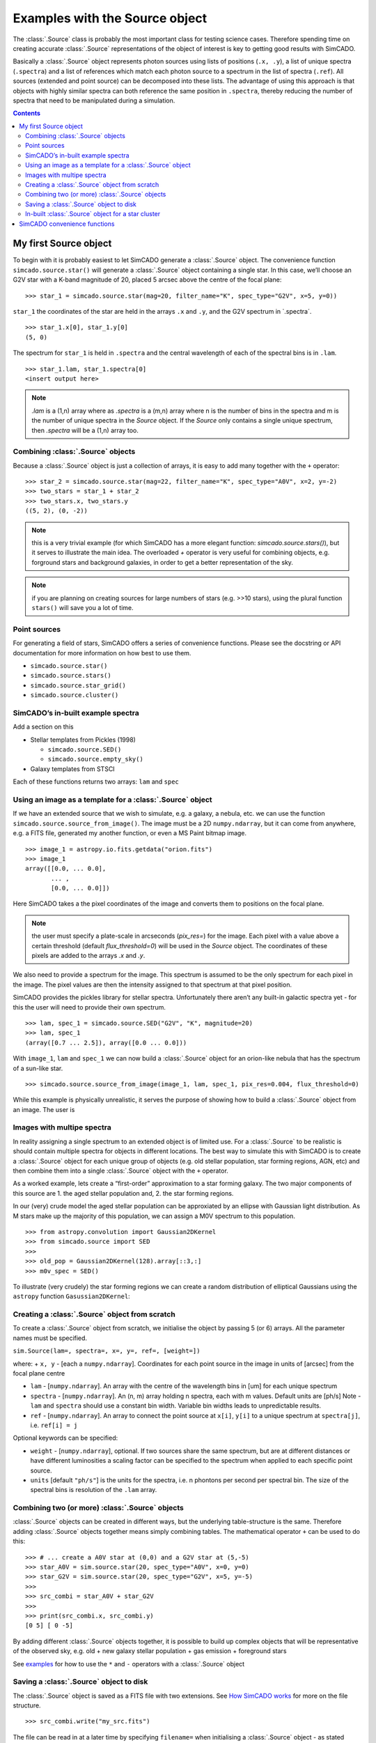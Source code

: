 Examples with the Source object
===============================

The :class:`.Source` class is probably the most important class for testing
science cases. Therefore spending time on creating accurate :class:`.Source`
representations of the object of interest is key to getting good results
with SimCADO.

Basically a :class:`.Source` object represents photon sources using lists of
positions (``.x, .y``), a list of unique spectra (``.spectra``) and a
list of references which match each photon source to a spectrum in the
list of spectra (``.ref``). All sources (extended and point source) can
be decomposed into these lists. The advantage of using this approach is
that objects with highly similar spectra can both reference the same
position in ``.spectra``, thereby reducing the number of spectra that
need to be manipulated during a simulation.

.. contents::


My first Source object
----------------------

To begin with it is probably easiest to let SimCADO generate a
:class:`.Source` object. The convenience function ``simcado.source.star()``
will generate a :class:`.Source` object containing a single star. In this
case, we’ll choose an G2V star with a K-band magnitude of 20, placed 5
arcsec above the centre of the focal plane:

::

    >>> star_1 = simcado.source.star(mag=20, filter_name="K", spec_type="G2V", x=5, y=0))

``star_1`` the coordinates of the star are held in the arrays ``.x`` and
``.y``, and the G2V spectrum in \`.spectra´.

::

    >>> star_1.x[0], star_1.y[0]
    (5, 0)

The spectrum for ``star_1`` is held in ``.spectra`` and the central
wavelength of each of the spectral bins is in ``.lam``.

::

    >>> star_1.lam, star_1.spectra[0]
    <insert output here>

.. note::
    `.lam` is a (1,n) array where as `.spectra` is a (m,n) array where n is the number of bins in the spectra and m is the number of unique spectra in the `Source` object. If the `Source` only contains a single unique spectrum, then `.spectra` will be a (1,n) array too.

Combining :class:`.Source` objects
~~~~~~~~~~~~~~~~~~~~~~~~~~~~~~~~~~~

Because a :class:`.Source` object is just a collection of arrays, it is easy
to add many together with the ``+`` operator:

::

    >>> star_2 = simcado.source.star(mag=22, filter_name="K", spec_type="A0V", x=2, y=-2)
    >>> two_stars = star_1 + star_2
    >>> two_stars.x, two_stars.y
    ((5, 2), (0, -2))

.. note::
    this is a very trivial example (for which SimCADO has a more elegant function: `simcado.source.stars()`), but it serves to illustrate the main idea. The overloaded `+` operator is very useful for combining objects, e.g. forground stars and background galaxies, in order to get a better representation of the sky.

.. note::
    if you are planning on creating sources for large numbers of stars (e.g. >>10 stars), using the plural function ``stars()`` will save you a lot of time.

Point sources
~~~~~~~~~~~~~

For generating a field of stars, SimCADO offers a series of convenience
functions. Please see the docstring or API documentation for more
information on how best to use them.

-  ``simcado.source.star()``
-  ``simcado.source.stars()``
-  ``simcado.source.star_grid()``
-  ``simcado.source.cluster()``

SimCADO’s in-built example spectra
~~~~~~~~~~~~~~~~~~~~~~~~~~~~~~~~~~

Add a section on this

-  Stellar templates from Pickles (1998)

   -  ``simcado.source.SED()``
   -  ``simcado.source.empty_sky()``

-  Galaxy templates from STSCI

Each of these functions returns two arrays: ``lam`` and ``spec``

Using an image as a template for a :class:`.Source` object
~~~~~~~~~~~~~~~~~~~~~~~~~~~~~~~~~~~~~~~~~~~~~~~~~~~~~~~~~~~

If we have an extended source that we wish to simulate, e.g. a galaxy, a
nebula, etc. we can use the function
``simcado.source.source_from_image()``. The image must be a 2D
``numpy.ndarray``, but it can come from anywhere, e.g. a FITS file,
generated my another function, or even a MS Paint bitmap image.

::

    >>> image_1 = astropy.io.fits.getdata("orion.fits")
    >>> image_1
    array([[0.0, ... 0.0],
           ... ,
           [0.0, ... 0.0]])

Here SimCADO takes a the pixel coordinates of the image and converts
them to positions on the focal plane.

.. note::
    the user must specify a plate-scale in arcseconds (`pix_res=`) for the image. Each pixel with a value above a certain threshold (default `flux_threshold=0`) will be used in the `Source` object. The coordinates of these pixels are added to the arrays `.x` and `.y`. 

We also need to provide a spectrum for the image. This spectrum is
assumed to be the only spectrum for each pixel in the image. The pixel
values are then the intensity assigned to that spectrum at that pixel
position.

SimCADO provides the pickles library for stellar spectra. Unfortunately
there aren’t any built-in galactic spectra yet - for this the user will
need to provide their own spectrum.

::

    >>> lam, spec_1 = simcado.source.SED("G2V", "K", magnitude=20)
    >>> lam, spec_1
    (array([0.7 ... 2.5]), array([0.0 ... 0.0]))

With ``image_1``, ``lam`` and ``spec_1`` we can now build a :class:`.Source`
object for an orion-like nebula that has the spectrum of a sun-like
star.

::

    >>> simcado.source.source_from_image(image_1, lam, spec_1, pix_res=0.004, flux_threshold=0)

While this example is physically unrealistic, it serves the purpose of
showing how to build a :class:`.Source` object from an image. The user is

Images with multipe spectra
~~~~~~~~~~~~~~~~~~~~~~~~~~~

In reality assigning a single spectrum to an extended object is of
limited use. For a :class:`.Source` to be realistic is should contain multiple
spectra for objects in different locations. The best way to simulate
this with SimCADO is to create a :class:`.Source` object for each unique group
of objects (e.g. old stellar population, star forming regions, AGN, etc)
and then combine them into a single :class:`.Source` object with the ``+``
operator.

As a worked example, lets create a “first-order” approximation to a star
forming galaxy. The two major components of this source are 1. the aged
stellar population and, 2. the star forming regions.

In our (very) crude model the aged stellar population can be approxiated
by an ellipse with Gaussian light distribution. As M stars make up the
majority of this population, we can assign a M0V spectrum to this
population.

::

    >>> from astropy.convolution import Gaussian2DKernel
    >>> from simcado.source import SED
    >>> 
    >>> old_pop = Gaussian2DKernel(128).array[::3,:]
    >>> m0v_spec = SED()

To illustrate (very crudely) the star forming regions we can create a
random distribution of elliptical Gaussians using the ``astropy``
function ``Gasussian2DKernel``:

Creating a :class:`.Source` object from scratch
~~~~~~~~~~~~~~~~~~~~~~~~~~~~~~~~~~~~~~~~~~~~~~~~

To create a :class:`.Source` object from scratch, we initialise the object by
passing 5 (or 6) arrays. All the parameter names must be specified.

``sim.Source(lam=, spectra=, x=, y=, ref=, [weight=])``

where: + ``x, y`` - [each a ``numpy.ndarray``]. Coordinates for each
point source in the image in units of [arcsec] from the focal plane
centre

-  ``lam`` - [``numpy.ndarray``]. An array with the centre of the
   wavelength bins in [um] for each unique spectrum

-  ``spectra`` - [``numpy.ndarray``]. An (n, m) array holding n spectra,
   each with m values. Default units are [ph/s] Note - ``lam`` and
   ``spectra`` should use a constant bin width. Variable bin widths
   leads to unpredictable results.

-  ``ref`` - [``numpy.ndarray``]. An array to connect the point source
   at ``x[i]``, ``y[i]`` to a unique spectrum at ``spectra[j]``, i.e.
   ``ref[i] = j``

Optional keywords can be specified:

-  ``weight`` - [``numpy.ndarray``], optional. If two sources share the
   same spectrum, but are at different distances or have different
   luminosities a scaling factor can be specified to the spectrum when
   applied to each specific point source.
-  ``units`` [default ``"ph/s"``] is the units for the spectra, i.e. n
   phontons per second per spectral bin. The size of the spectral bins
   is resolution of the ``.lam`` array.

Combining two (or more) :class:`.Source` objects
~~~~~~~~~~~~~~~~~~~~~~~~~~~~~~~~~~~~~~~~~~~~~~~~~~~~

:class:`.Source` objects can be created in different ways, but the underlying
table-structure is the same. Therefore adding :class:`.Source` objects
together means simply combining tables. The mathematical operator ``+``
can be used to do this:

::

    >>> # ... create a A0V star at (0,0) and a G2V star at (5,-5)
    >>> star_A0V = sim.source.star(20, spec_type="A0V", x=0, y=0)
    >>> star_G2V = sim.source.star(20, spec_type="G2V", x=5, y=-5)
    >>> 
    >>> src_combi = star_A0V + star_G2V
    >>> 
    >>> print(src_combi.x, src_combi.y)
    [0 5] [ 0 -5]

By adding different :class:`.Source` objects together, it is possible to build
up complex objects that will be representative of the observed sky,
e.g. old + new galaxy stellar population + gas emission + foreground
stars

See `examples <examples/Source>`__ for how to use the ``*`` and ``-``
operators with a :class:`.Source` object

Saving a :class:`.Source` object to disk
~~~~~~~~~~~~~~~~~~~~~~~~~~~~~~~~~~~~~~~~~~~~~~~~~

The :class:`.Source` object is saved as a FITS file with two extensions. See
`How SimCADO works <in_depth/SimCADO>`__ for more on the file structure.

::

    >>> src_combi.write("my_src.fits")

The file can be read in at a later time by specifying ``filename=`` when
initialising a :class:`.Source` object - as stated above

::

    >>> my_src = sim.Source(filename="my_src.fits")
    

In-built :class:`.Source` object for a star cluster
~~~~~~~~~~~~~~~~~~~~~~~~~~~~~~~~~~~~~~~~~~~~~~~~~~~~~~~~~~~~~

As a test object, SimCADO provides the function, with all distances in
parsecs
::

    sim.source.cluster(mass=1E4, distance=50000, half_light_radius=1)
    

SimCADO convenience functions
-----------------------------

* :func:`simcado.source.empty_sky`
* :func:`simcado.source.stars`
* :func:`simcado.source.cluster`
* :func:`simcado.source.SED`
* :func:`simcado.source.source_from_image`
* :class:`simcado.source.Source`
